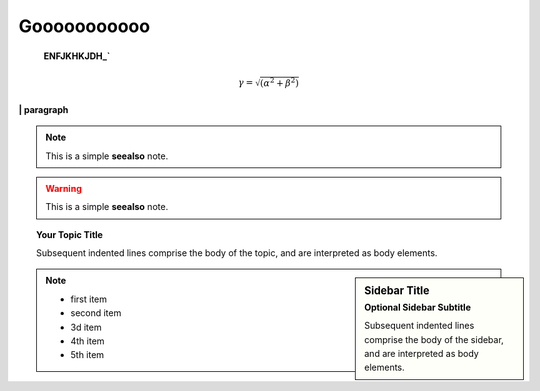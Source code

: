 ================
    Gooooooooooo
================

    **ENFJKHKJDH_`**
    


.. math::

   \gamma = \sqrt{(\alpha^2 + \beta^2)}


**| paragraph**

\

.. note::

   This is a simple **seealso** note.


.. warning::

   This is a simple **seealso** note.


.. topic:: Your Topic Title

    Subsequent indented lines comprise
    the body of the topic, and are
    interpreted as body elements.

.. sidebar:: Sidebar Title
    :subtitle: Optional Sidebar Subtitle

    Subsequent indented lines comprise
    the body of the sidebar, and are
    interpreted as body elements.



.. note::

    * first item
    * second item
    * 3d item
    * 4th item
    * 5th item